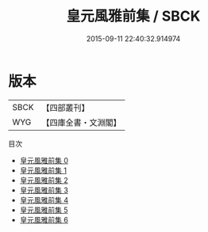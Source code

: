 #+TITLE: 皇元風雅前集 / SBCK

#+DATE: 2015-09-11 22:40:32.914974
* 版本
 |      SBCK|【四部叢刊】  |
 |       WYG|【四庫全書・文淵閣】|
目次
 - [[file:KR4h0082_000.txt][皇元風雅前集 0]]
 - [[file:KR4h0082_001.txt][皇元風雅前集 1]]
 - [[file:KR4h0082_002.txt][皇元風雅前集 2]]
 - [[file:KR4h0082_003.txt][皇元風雅前集 3]]
 - [[file:KR4h0082_004.txt][皇元風雅前集 4]]
 - [[file:KR4h0082_005.txt][皇元風雅前集 5]]
 - [[file:KR4h0082_006.txt][皇元風雅前集 6]]
